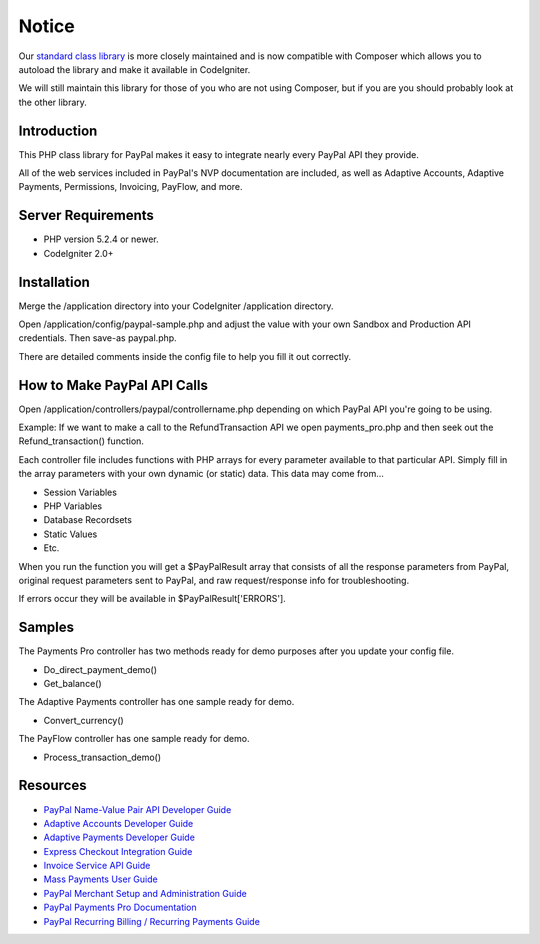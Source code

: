 ######
Notice
######

Our `standard class library <https://github.com/angelleye/paypal-php-library>`_ is more closely maintained and is now compatible with Composer which allows you to autoload the library and make it available in CodeIgniter.

We will still maintain this library for those of you who are not using Composer, but if you are you should probably look at the other library.

************
Introduction
************

This PHP class library for PayPal makes it easy to integrate nearly every PayPal API they provide.

All of the web services included in PayPal's NVP documentation are included, as well as Adaptive Accounts, 
Adaptive Payments, Permissions, Invoicing, PayFlow, and more.

*******************
Server Requirements
*******************

-  PHP version 5.2.4 or newer.
-  CodeIgniter 2.0+

************
Installation
************

Merge the /application directory into your CodeIgniter /application directory.

Open /application/config/paypal-sample.php and adjust the value with your own Sandbox and Production API credentials.  Then save-as paypal.php.

There are detailed comments inside the config file to help you fill it out correctly.

****************************
How to Make PayPal API Calls
****************************

Open /application/controllers/paypal/controllername.php depending on which PayPal API you're going to be using. 

Example:  If we want to make a call to the RefundTransaction API we open payments_pro.php and then seek out the Refund_transaction() function. 

Each controller file includes functions with PHP arrays for every parameter available to that particular API. Simply fill in the array parameters with your own dynamic (or static) data. This data may come from...

- Session Variables
- PHP Variables
- Database Recordsets
- Static Values
- Etc.

When you run the function you will get a $PayPalResult array that consists of all the response parameters from PayPal, original request parameters sent to PayPal, and raw request/response info for troubleshooting.

If errors occur they will be available in $PayPalResult['ERRORS'].

*******
Samples
*******

The Payments Pro controller has two methods ready for demo purposes after you update your config file.

- Do_direct_payment_demo()
- Get_balance()

The Adaptive Payments controller has one sample ready for demo.

- Convert_currency()

The PayFlow controller has one sample ready for demo.

- Process_transaction_demo()

*********
Resources
*********

-  `PayPal Name-Value Pair API Developer Guide <https://cms.paypal.com/cms_content/US/en_US/files/developer/PP_NVPAPI_DeveloperGuide.pdf>`_
-  `Adaptive Accounts Developer Guide <https://cms.paypal.com/cms_content/US/en_US/files/developer/PP_AdaptiveAccounts.pdf>`_
-  `Adaptive Payments Developer Guide <https://cms.paypal.com/cms_content/US/en_US/files/developer/PP_AdaptivePayments.pdf>`_
-  `Express Checkout Integration Guide <https://cms.paypal.com/cms_content/US/en_US/files/developer/PP_ExpressCheckout_IntegrationGuide.pdf>`_
-  `Invoice Service API Guide <https://cms.paypal.com/cms_content/US/en_US/files/developer/PP_InvoicingAPIGuide.pdf>`_
-  `Mass Payments User Guide <https://cms.paypal.com/cms_content/US/en_US/files/developer/PP_MassPayment_Guide.pdf>`_
-  `PayPal Merchant Setup and Administration Guide <https://www.x.com/developers/paypal/development-and-integration-guides#msa>`_
-  `PayPal Payments Pro Documentation <https://www.x.com/developers/paypal/development-and-integration-guides#wpp>`_
-  `PayPal Recurring Billing / Recurring Payments Guide <https://www.x.com/developers/paypal/development-and-integration-guides#recurring>`_
